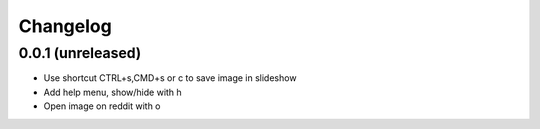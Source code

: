 Changelog
=========

0.0.1 (unreleased)
------------------

- Use shortcut CTRL+s,CMD+s or c to save image in slideshow
- Add help menu, show/hide with h
- Open image on reddit with o
